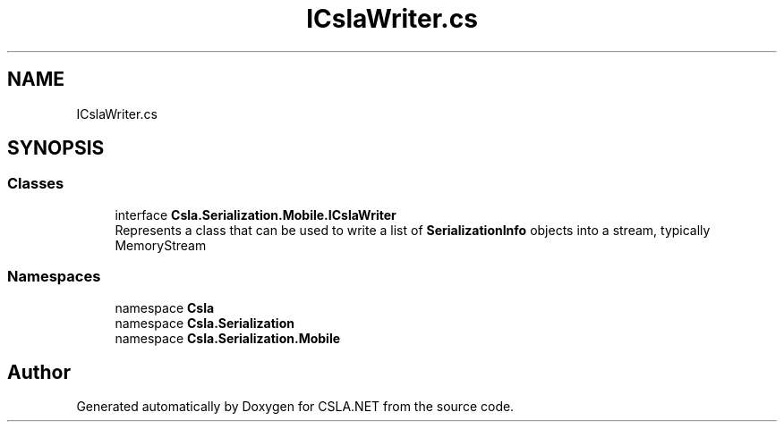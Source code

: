 .TH "ICslaWriter.cs" 3 "Wed Jul 21 2021" "Version 5.4.2" "CSLA.NET" \" -*- nroff -*-
.ad l
.nh
.SH NAME
ICslaWriter.cs
.SH SYNOPSIS
.br
.PP
.SS "Classes"

.in +1c
.ti -1c
.RI "interface \fBCsla\&.Serialization\&.Mobile\&.ICslaWriter\fP"
.br
.RI "Represents a class that can be used to write a list of \fBSerializationInfo\fP objects into a stream, typically MemoryStream "
.in -1c
.SS "Namespaces"

.in +1c
.ti -1c
.RI "namespace \fBCsla\fP"
.br
.ti -1c
.RI "namespace \fBCsla\&.Serialization\fP"
.br
.ti -1c
.RI "namespace \fBCsla\&.Serialization\&.Mobile\fP"
.br
.in -1c
.SH "Author"
.PP 
Generated automatically by Doxygen for CSLA\&.NET from the source code\&.
